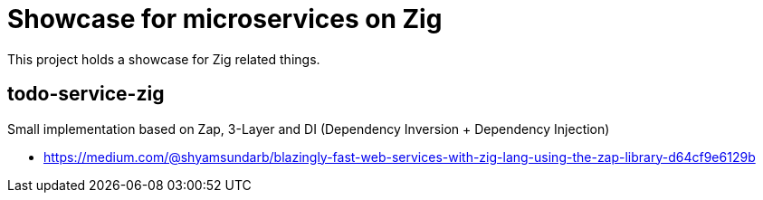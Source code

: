 = Showcase for microservices on Zig

This project holds a showcase for Zig related things.

== todo-service-zig

Small implementation based on Zap, 3-Layer and DI (Dependency Inversion + Dependency Injection)

- https://medium.com/@shyamsundarb/blazingly-fast-web-services-with-zig-lang-using-the-zap-library-d64cf9e6129b
